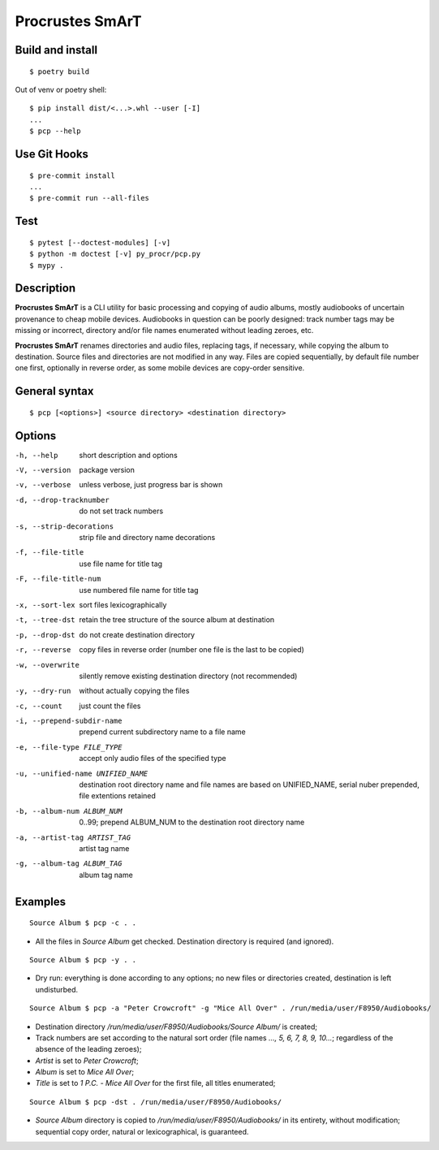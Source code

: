 Procrustes SmArT
****************

Build and install
=================

::

    $ poetry build

Out of venv or poetry shell:

::

    $ pip install dist/<...>.whl --user [-I]
    ...
    $ pcp --help

Use Git Hooks
=============

::

    $ pre-commit install
    ...
    $ pre-commit run --all-files

Test
====

::

    $ pytest [--doctest-modules] [-v]
    $ python -m doctest [-v] py_procr/pcp.py
    $ mypy .

Description
===========

**Procrustes SmArT** is a CLI utility for basic processing and copying
of audio albums, mostly audiobooks of uncertain provenance to cheap mobile
devices. Audiobooks in question can be poorly designed: track number tags
may be missing or incorrect, directory and/or file names enumerated
without leading zeroes, etc.

**Procrustes SmArT** renames directories and audio files, replacing tags,
if necessary, while copying the album to destination. Source files
and directories are not modified in any way. Files are copied sequentially,
by default file number one first, optionally in reverse order, as some
mobile devices are copy-order sensitive.

General syntax
==============

::

    $ pcp [<options>] <source directory> <destination directory>

Options
=======

-h, --help  short description and options

-V, --version  package version

-v, --verbose  unless verbose, just progress bar is shown

-d, --drop-tracknumber  do not set track numbers

-s, --strip-decorations  strip file and directory name decorations

-f, --file-title  use file name for title tag

-F, --file-title-num  use numbered file name for title tag

-x, --sort-lex  sort files lexicographically

-t, --tree-dst  retain the tree structure of the source album at destination

-p, --drop-dst  do not create destination directory

-r, --reverse  copy files in reverse order (number one file is the last to be copied)

-w, --overwrite  silently remove existing destination directory (not recommended)

-y, --dry-run  without actually copying the files

-c, --count  just count the files

-i, --prepend-subdir-name  prepend current subdirectory name to a file name

-e, --file-type FILE_TYPE  accept only audio files of the specified type

-u, --unified-name UNIFIED_NAME  destination root directory name and file names are based on UNIFIED_NAME, serial nuber prepended, file extentions retained

-b, --album-num ALBUM_NUM  0..99; prepend ALBUM_NUM to the destination root directory name

-a, --artist-tag ARTIST_TAG  artist tag name

-g, --album-tag ALBUM_TAG  album tag name

Examples
========

::

    Source Album $ pcp -c . .

- All the files in *Source Album* get checked. Destination directory is required (and ignored).

::

    Source Album $ pcp -y . .

- Dry run: everything is done according to any options; no new files or directories created, destination is left undisturbed.

::

    Source Album $ pcp -a "Peter Crowcroft" -g "Mice All Over" . /run/media/user/F8950/Audiobooks/

- Destination directory */run/media/user/F8950/Audiobooks/Source Album/* is created;

- Track numbers are set according to the natural sort order (file names *..., 5, 6, 7, 8, 9, 10...*; regardless of the absence of the leading zeroes);

- *Artist* is set to *Peter Crowcroft*;

- *Album* is set to *Mice All Over*;

- *Title* is set to *1 P.C. - Mice All Over* for the first file, all titles enumerated;

::

    Source Album $ pcp -dst . /run/media/user/F8950/Audiobooks/

- *Source Album* directory is copied to */run/media/user/F8950/Audiobooks/* in its entirety, without modification; sequential copy order, natural or lexicographical, is guaranteed.